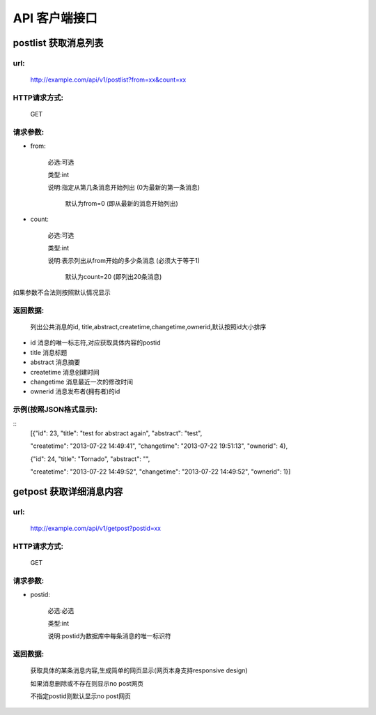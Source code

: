 .. _api:

*********
API 客户端接口
*********

postlist 获取消息列表
===============

url:
----
   http://example.com/api/v1/postlist?from=xx&count=xx

HTTP请求方式:
---------
   GET
  
  

请求参数:
-----


* from:

   必选:可选
   
   类型:int   
 
   说明:指定从第几条消息开始列出 (0为最新的第一条消息)
      
            默认为from=0 (即从最新的消息开始列出)

* count:

   必选:可选
   
   类型:int   
 
   说明:表示列出从from开始的多少条消息 (必须大于等于1)
   
            默认为count=20 (即列出20条消息)

如果参数不合法则按照默认情况显示

返回数据:
-----
      列出公共消息的id, title,abstract,createtime,changetime,ownerid,默认按照id大小排序

* id                   消息的唯一标志符,对应获取具体内容的postid
* title                消息标题
* abstract             消息摘要
* createtime           消息创建时间
* changetime           消息最近一次的修改时间
* ownerid              消息发布者(拥有者)的id

  


示例(按照JSON格式显示):
---------------

::
   [{"id": 23, "title": "test for abstract again", "abstract": "test", 
   
   "createtime": "2013-07-22 14:49:41", "changetime": "2013-07-22 19:51:13", "ownerid": 4}, 
   
   {"id": 24, "title": "Tornado", "abstract": "", 
   
   "createtime": "2013-07-22 14:49:52", "changetime": "2013-07-22 14:49:52", "ownerid": 1}]
      
      


getpost 获取详细消息内容
================

url:
----
   http://example.com/api/v1/getpost?postid=xx

HTTP请求方式:
---------
   GET
  
  

请求参数:
-----
* postid:

   必选:必选
   
   类型:int   
 
   说明:postid为数据库中每条消息的唯一标识符
   
返回数据:
-----

   获取具体的某条消息内容,生成简单的网页显示(网页本身支持responsive design)

   如果消息删除或不存在则显示no post网页
            
   不指定postid则默认显示no post网页








